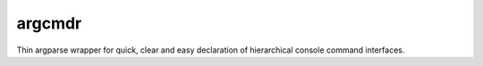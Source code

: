 =======
argcmdr
=======

Thin argparse wrapper for quick, clear and easy declaration of hierarchical console command interfaces.
